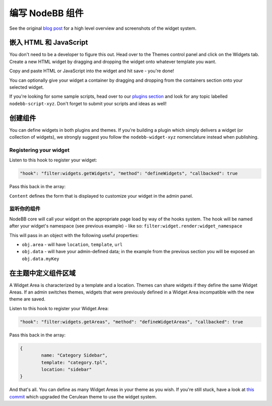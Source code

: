 编写 NodeBB 组件
==========================

See the original `blog post <http://blog.nodebb.org/widgets-system/>`_ for a high level overview and screenshots of the widget system.

嵌入 HTML 和 JavaScript
-----------------------------

You don't need to be a developer to figure this out. Head over to the Themes control panel and click on the Widgets tab. Create a new HTML widget by dragging and dropping the widget onto whatever template you want. 

Copy and paste HTML or JavaScript into the widget and hit save - you're done!

You can optionally give your widget a container by dragging and dropping from the containers section onto your selected widget.

If you're looking for some sample scripts, head over to our `plugins section <http://community.nodebb.org/category/7/nodebb-plugins>`_ and look for any topic labelled ``nodebb-script-xyz``. Don't forget to submit your scripts and ideas as well!


创建组件
-----------------------------

You can define widgets in both plugins and themes. If you're building a plugin which simply delivers a widget (or collection of widgets), we strongly suggest you follow the ``nodebb-widget-xyz`` nomenclature instead when publishing.

Registering your widget
^^^^^^^^^^^^^^^^^^^^^^^^^^^

Listen to this hook to register your widget:

.. code:: json

    "hook": "filter:widgets.getWidgets", "method": "defineWidgets", "callbacked": true

Pass this back in the array:

.. code:: json
	{
		widget: "widget_namespace",
		name: "My Widget",
		description: "Short description of what it does.",
		content: "<input type=\"text\" name=\"myKey\" class=\"form-control\" />"
	}


``Content`` defines the form that is displayed to customize your widget in the admin panel.

监听你的组件
^^^^^^^^^^^^^^^^^^^^^^^^^^^

NodeBB core will call your widget on the appropriate page load by way of the hooks system. The hook will be named after your widget's namespace (see previous example) - like so: ``filter:widget.render:widget_namespace``

This will pass in an object with the following useful properties:

* ``obj.area`` - will have ``location``, ``template``, ``url``
* ``obj.data`` - will have your admin-defined data; in the example from the previous section you will be exposed an ``obj.data.myKey``

在主题中定义组件区域
------------------------------------

A Widget Area is characterized by a template and a location. Themes can share widgets if they define the same Widget Areas. If an admin switches themes, widgets that were previously defined in a Widget Area incompatible with the new theme are saved.

Listen to this hook to register your Widget Area:

.. code:: json

    "hook": "filter:widgets.getAreas", "method": "defineWidgetAreas", "callbacked": true

Pass this back in the array:

.. code:: json

	{
		name: "Category Sidebar",
		template: "category.tpl",
		location: "sidebar"
	}


And that's all. You can define as many Widget Areas in your theme as you wish. If you're still stuck, have a look at `this commit <https://github.com/NodeBB/nodebb-theme-cerulean/commit/50e49a9da5a89484fa8001bbda2e613b69f18e86>`_ which upgraded the Cerulean theme to use the widget system.

